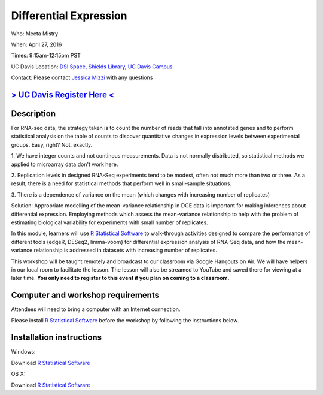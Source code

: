 Differential Expression
======================

Who: Meeta Mistry

When: April 27, 2016

Times: 9:15am-12:15pm PST

UC Davis Location: `DSI Space, Shields Library, UC Davis Campus  <http://dib-training.readthedocs.org/en/pub/DSI-space-directions.html>`__ 


Contact: Please contact `Jessica Mizzi <mailto:jessica.mizzi@gmail.com>`__ with any questions


`> UC Davis Register Here < <https://www.eventbrite.com/e/differential-expression-workshop-tickets-24603796618>`__
------------------------------------------------------------------------------------------------------------------


.. `> Materials Link Here < <http://chendaniely.github.io/2016-04-06-dib-git-intro-intermediate/>`__
.. -------------------------------------------------------------------------------------------------

.. `> Watch Here < <http://www.youtube.com/watch?v=IpUDlhh8I2E>`__
.. ---------------------------------------------------------------

.. `> Etherpad < <https://etherpad.wikimedia.org/p/2016-04-06-intro-git>`__
.. ------------------------------------------------------------------------


Description
-----------


For RNA-seq data, the strategy taken is to count the number of reads 
that fall into annotated genes and to perform statistical analysis on 
the table of counts to discover quantitative changes in expression 
levels between experimental groups. Easy, right? Not, exactly.

1. We have integer counts and not continous measurements. Data is 
not normally distributed, so statistical methods we applied to 
microarray data don't work here.

2. Replication levels in designed RNA-Seq experiments tend to be 
modest, often not much more than two or three. As a result, there 
is a need for statistical methods that perform well in small-sample 
situations.

3. There is a dependence of variance on the mean (which changes with 
increasing number of replicates)

Solution: Appropriate modelling of the mean-variance relationship in 
DGE data is important for making inferences about differential expression. 
Employing methods which assess the mean-variance relationship to help with 
the problem of estimating biological variability for experiments with small 
number of replicates.

In this module, learners will use `R Statistical Software 
<https://www.r-project.org/>`__ to walk-through activities designed to 
compare the performance of different tools (edgeR, DESeq2, limma-voom) 
for differential expression analysis of RNA-Seq data, and how the 
mean-variance relationship is addressed in datasets with increasing 
number of replicates.

This workshop will be taught remotely and broadcast to our classroom
via Google Hangouts on Air. We will have helpers in our local room to
facilitate the lesson. The lesson will also be streamed to YouTube and
saved there for viewing at a later time. **You only need to register to
this event if you plan on coming to a classroom.**


Computer and workshop requirements
----------------------------------

Attendees will need to bring a computer with an Internet connection.

Please install `R Statistical Software 
<https://www.r-project.org/>`__ before the workshop by following the
instructions below.

Installation instructions
-------------------------

Windows:

Download `R Statistical Software <https://www.r-project.org/>`__

OS X:

Download `R Statistical Software <https://www.r-project.org/>`__

